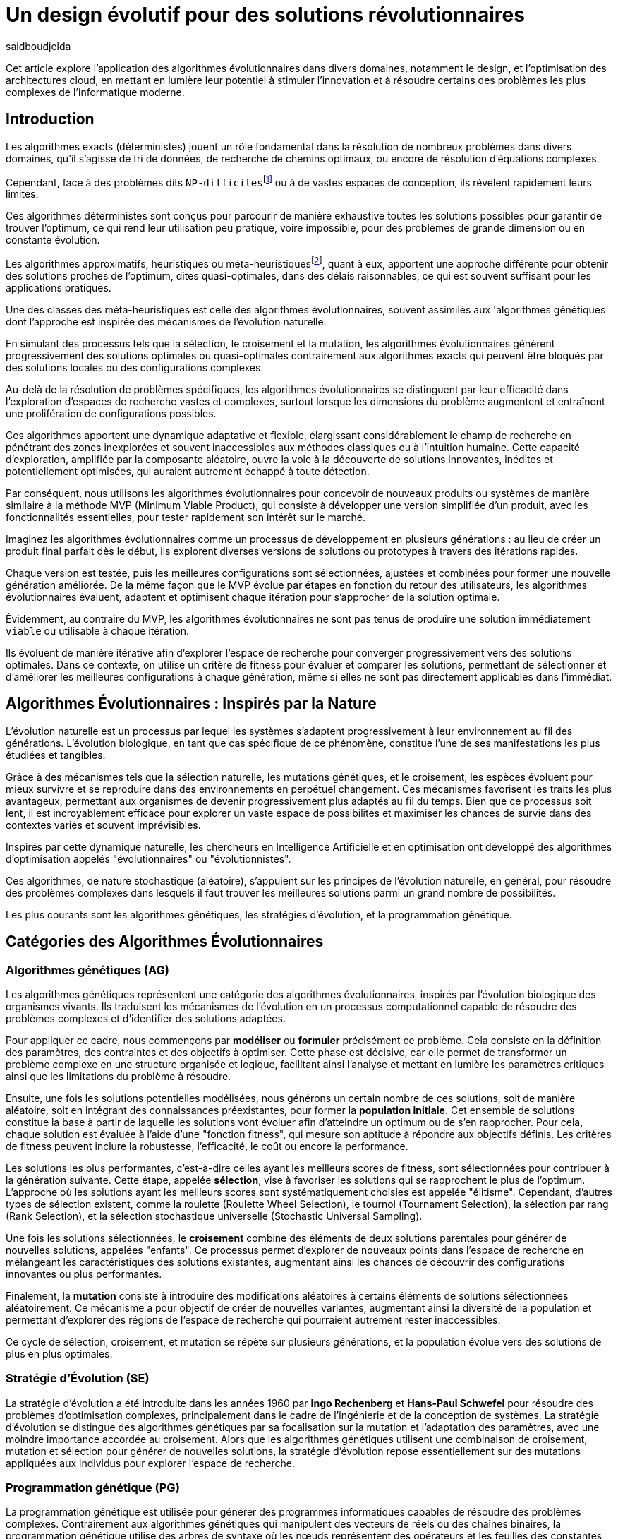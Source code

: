 = Un design évolutif pour des solutions révolutionnaires
:showtitle:
:page-navtitle: Un design évolutif pour des solutions révolutionnaires
:page-excerpt: Les algorithmes évolutionnaires offrent une approche novatrice pour concevoir des solutions et produits optimales ou quasi-optimales dans des délais raisonnables.
:layout: post
:author: saidboudjelda
:page-tags: [Algorithms, IA, Machine Learning, Optimisation, Programmation Génétique, Design, Evolution]
:page-vignette: genetics.png
:page-liquid:
:page-categories: software llm news 

Cet article explore l'application des algorithmes évolutionnaires dans divers domaines, notamment le design, et l'optimisation des architectures cloud,
en mettant en lumière leur potentiel à stimuler l'innovation et à résoudre certains des problèmes les plus complexes de l'informatique moderne.

== Introduction

Les algorithmes exacts (déterministes) jouent un rôle fondamental dans la résolution de nombreux problèmes dans divers
domaines, qu'il s'agisse de tri de données, de recherche de chemins optimaux, ou encore de résolution d’équations complexes.

Cependant, face à des problèmes dits ``NP-difficiles``footnote:np-difficult[En informatique théorique,
le terme "NP-difficiles" (ou NP-hard en anglais) désigne une classe
de problèmes qui sont au moins aussi difficiles à résoudre que les problèmes de la classe
NP (Non-deterministic Polynomial time); Example : Le célèbre problème du voyageur de commerce
(TSP, Travelling Salesman Problem) en version d’optimisation qui consiste à trouver le chemin optimal
parmi plusieurs villes est un défi immense quand le nombre de villes augmente.] ou à de vastes espaces de conception,
ils révèlent rapidement leurs limites.

Ces algorithmes déterministes sont conçus pour parcourir de manière exhaustive toutes les solutions possibles
pour garantir de trouver l’optimum, ce qui rend leur utilisation peu pratique, voire impossible, pour des problèmes de
grande dimension ou en constante évolution.

Les algorithmes approximatifs, heuristiques ou méta-heuristiquesfootnote:meta[Les méta-heuristiques sont des méthodes d'optimisation
avancées conçues pour résoudre des problèmes complexes, souvent difficiles à traiter par des algorithmes exacts en
raison de la taille ou de la complexité de l'espace de recherche. Ces approches utilisent des stratégies globales
et adaptatives pour explorer efficacement l'espace des solutions et trouver des solutions optimales ou
quasi-optimales dans un temps raisonnable.], quant à eux, apportent une approche différente pour obtenir des solutions
proches de l'optimum, dites quasi-optimales, dans des délais raisonnables, ce qui est souvent suffisant pour
les applications pratiques.

Une des classes des méta-heuristiques est celle des algorithmes évolutionnaires, souvent assimilés aux
'algorithmes génétiques' dont l'approche est inspirée des mécanismes de l'évolution naturelle.

En simulant des processus tels que la sélection, le croisement et la mutation, les algorithmes évolutionnaires
génèrent progressivement des solutions optimales ou quasi-optimales contrairement aux algorithmes exacts qui peuvent
être bloqués par des solutions locales ou des configurations complexes.

Au-delà de la résolution de problèmes spécifiques, les algorithmes évolutionnaires se distinguent par leur efficacité
dans l'exploration d'espaces de recherche vastes et complexes, surtout lorsque les dimensions du problème augmentent
et entraînent une prolifération de configurations possibles.

Ces algorithmes apportent une dynamique adaptative et flexible, élargissant considérablement le champ de recherche
en pénétrant des zones inexplorées et souvent inaccessibles aux méthodes classiques ou à l'intuition humaine.
Cette capacité d'exploration, amplifiée par la composante aléatoire, ouvre la voie à la découverte de solutions innovantes,
inédites et potentiellement optimisées, qui auraient autrement échappé à toute détection.

Par conséquent, nous utilisons les algorithmes évolutionnaires pour concevoir de nouveaux produits ou systèmes
de manière similaire à la méthode MVP (Minimum Viable Product), qui consiste à développer une version simplifiée d’un
produit, avec les fonctionnalités essentielles, pour tester rapidement son intérêt sur le marché.

Imaginez les algorithmes évolutionnaires comme un processus de développement en plusieurs générations :
au lieu de créer un produit final parfait dès le début, ils explorent diverses versions de solutions ou prototypes
à travers des itérations rapides.

Chaque version est testée, puis les meilleures configurations sont sélectionnées, ajustées et combinées pour former
une nouvelle génération améliorée.
De la même façon que le MVP évolue par étapes en fonction du retour des utilisateurs, les algorithmes évolutionnaires
évaluent, adaptent et optimisent chaque itération pour s’approcher de la solution optimale.

Évidemment, au contraire du MVP, les algorithmes évolutionnaires ne sont pas tenus de produire une solution
immédiatement ``viable`` ou utilisable à chaque itération.

Ils évoluent de manière itérative afin d'explorer l'espace de recherche pour converger progressivement vers des solutions optimales.
Dans ce contexte, on utilise un critère de fitness pour évaluer et comparer les solutions, permettant de sélectionner
et d'améliorer les meilleures configurations à chaque génération, même si elles ne sont pas directement applicables dans l’immédiat.

== Algorithmes Évolutionnaires : Inspirés par la Nature

L’évolution naturelle est un processus par lequel les systèmes s’adaptent progressivement à leur environnement au fil
des générations.
L'évolution biologique, en tant que cas spécifique de ce phénomène, constitue l'une de ses manifestations les plus
étudiées et tangibles.

Grâce à des mécanismes tels que la sélection naturelle, les mutations génétiques, et le croisement,
les espèces évoluent pour mieux survivre et se reproduire dans des environnements en perpétuel changement.
Ces mécanismes favorisent les traits les plus avantageux, permettant aux organismes de devenir progressivement
plus adaptés au fil du temps.
Bien que ce processus soit lent, il est incroyablement efficace pour explorer un vaste espace de possibilités et
maximiser les chances de survie dans des contextes variés et souvent imprévisibles.

Inspirés par cette dynamique naturelle, les chercheurs en Intelligence Artificielle et en optimisation ont développé
des algorithmes d’optimisation appelés "évolutionnaires" ou "évolutionnistes".

Ces algorithmes, de nature stochastique (aléatoire), s’appuient sur les principes de l’évolution naturelle,
en général, pour résoudre des problèmes complexes dans lesquels il faut trouver les meilleures solutions parmi
un grand nombre de possibilités.

Les plus courants sont les algorithmes génétiques, les stratégies d’évolution, et la programmation génétique.


== Catégories des Algorithmes Évolutionnaires

=== Algorithmes génétiques (AG)

Les algorithmes génétiques représentent une catégorie des algorithmes évolutionnaires, inspirés par l'évolution
biologique des organismes vivants. Ils traduisent les mécanismes de l'évolution en un processus computationnel
capable de résoudre des problèmes complexes et d'identifier des solutions adaptées.

Pour appliquer ce cadre, nous commençons par **modéliser** ou **formuler** précisément ce problème.
Cela consiste en la définition des paramètres, des contraintes et des objectifs à optimiser.
Cette phase est décisive, car elle permet de transformer un problème complexe en une structure organisée et logique,
facilitant ainsi l’analyse et mettant en lumière les paramètres critiques ainsi que les limitations du problème à résoudre.

Ensuite, une fois les solutions potentielles modélisées, nous générons un certain nombre de ces solutions,
soit de manière aléatoire, soit en intégrant des connaissances préexistantes, pour former la **population initiale**.
Cet ensemble de solutions constitue la base à partir de laquelle les solutions vont évoluer afin d’atteindre un optimum
ou de s’en rapprocher. Pour cela, chaque solution est évaluée à l'aide d'une "fonction fitness", qui mesure son aptitude
à répondre aux objectifs définis. Les critères de fitness peuvent inclure la robustesse, l’efficacité,
le coût ou encore la performance.

Les solutions les plus performantes, c’est-à-dire celles ayant les meilleurs scores de fitness, sont sélectionnées
pour contribuer à la génération suivante. Cette étape, appelée **sélection**, vise à favoriser les solutions qui se
rapprochent le plus de l'optimum. L’approche où les solutions ayant les meilleurs scores sont systématiquement
choisies est appelée "élitisme". Cependant, d'autres types de sélection existent, comme la roulette
(Roulette Wheel Selection), le tournoi (Tournament Selection), la sélection par rang (Rank Selection),
et la sélection stochastique universelle (Stochastic Universal Sampling).

Une fois les solutions sélectionnées, le **croisement** combine des éléments de deux solutions parentales pour
générer de nouvelles solutions, appelées "enfants".
Ce processus permet d’explorer de nouveaux points dans
l’espace de recherche en mélangeant les caractéristiques des solutions existantes, augmentant ainsi les chances
de découvrir des configurations innovantes ou plus performantes.

Finalement, la **mutation** consiste à introduire des modifications aléatoires à certains éléments de solutions
sélectionnées aléatoirement. Ce mécanisme a pour objectif de créer de nouvelles variantes, augmentant ainsi la
diversité de la population et permettant d’explorer des régions de l’espace de recherche qui pourraient autrement
rester inaccessibles.

Ce cycle de sélection, croisement, et mutation se répète sur plusieurs générations, et la population évolue vers
des solutions de plus en plus optimales.

=== Stratégie d'Évolution (SE)

La stratégie d'évolution a été introduite dans les années 1960 par *Ingo Rechenberg* et *Hans-Paul Schwefel*
pour résoudre des problèmes
d'optimisation complexes, principalement dans le cadre de l'ingénierie et de la conception de systèmes.
La stratégie d’évolution se distingue des algorithmes génétiques par sa focalisation sur la mutation et
l’adaptation des paramètres, avec une moindre importance accordée au croisement.
Alors que les algorithmes génétiques utilisent une combinaison de croisement, mutation et sélection pour générer de nouvelles solutions,
la stratégie d’évolution repose essentiellement sur des mutations appliquées aux individus pour explorer l’espace de recherche.

=== Programmation génétique (PG)

La programmation génétique est utilisée pour générer des programmes informatiques capables de résoudre des problèmes complexes.
Contrairement aux algorithmes génétiques qui manipulent des vecteurs de réels ou des chaînes binaires,
la programmation génétique utilise des arbres de syntaxe où les nœuds représentent des opérateurs et les feuilles des constantes ou des variables.

Le processus commence par une population initiale d'arbres générés aléatoirement, suivie de l'évaluation de leur
performance à résoudre le problème via une fonction de fitness.
Ensuite, les meilleurs individus sont sélectionnés pour la reproduction, où le croisement et la mutation sont utilisés
pour générer de nouvelles solutions.

La programmation génétique est appliquée dans des domaines variés, tels que la création automatique de logiciels,
l'optimisation de modèles d'apprentissage automatique, la conception de circuits électroniques,
la génération de stratégies de jeu et la création d'algorithmes d'optimisation.

=== Algorithmes évolutionnaires multi-objectifs (MOEA)

Les MOEA sont une classe d'algorithmes évolutionnaires conçus pour résoudre des problèmes d'optimisation multi-objectifs.
Contrairement aux problèmes d'optimisation mono-objectifs où un seul objectif est maximisé ou minimisé, les problèmes
multi-objectifs comportent plusieurs critères contradictoires ou complémentaires à prendre en compte.
Leur objectif est de trouver un ensemble de solutions optimales, appelées *Front de Pareto* footnote:frontpareto[La frontière de Pareto,
ou front de Pareto, est un concept fondamental dans l'optimisation multi-objectifs.
Elle représente l'ensemble des solutions non dominées dans un problème où plusieurs critères ou objectifs
sont pris en compte.
Dans ce contexte, une solution est dite dominée si une autre solution est au moins aussi
bonne dans tous les objectifs et strictement meilleure dans au moins un objectif.
Les solutions non dominées forment donc ce qu'on appelle la frontière de Pareto.]

, plutôt qu'une seule solution optimale.
Le front de Pareto représente un ensemble de solutions où aucune ne peut être améliorée dans un objectif sans
détériorer un autre objectif.

=== Évolution Différentielle (ED)

L'évolution différentielle (Differential Evolution) est un algorithme évolutionnaire utilisé principalement
pour résoudre des problèmes d'optimisation continue dans des espaces de recherche de grande dimension.
Il a été proposé pour la première fois par *Rainer Storn* et *Kenneth Price* en 1995.
L'évolution différentielle est similaire aux autres algorithmes évolutionnaires,
mais elle se distingue par ses opérateurs de mutation et de croisement spécifiques.

L'idée principale de l'évolution différentielle est d'utiliser des différences vectorielles entre des individus
(solutions candidates) pour générer de nouvelles solutions.
L'algorithme repose sur trois opérateurs principaux : mutation, croisement et sélection.

* *Mutation*: La mutation dans `ED` est réalisée en combinant les différences entre des solutions (ou individus)
pour créer de nouvelles solutions candidates.
Plus précisément, une différence entre deux solutions de la population est ajoutée à une troisième solution
pour produire un individu mutant.
stem:[v_i = x_{r1} + F \cdot (x_{r2} - x_{r3})]
où :
- stem:[v_i] est le vecteur mutant,
- stem:[x_{r1}], stem:[x_{r2}], et stem:[x_{r3}] sont des solutions sélectionnées aléatoirement dans la population,
- stem:[F] est un facteur de mutation qui contrôle l'amplitude de la mutation.

* *Croisement (Recombinaison)* : L'opérateur de croisement combine la solution d'origine (parents) avec la
solution mutant pour produire un nouvel individu.
Le croisement est généralement réalisé avec un taux de croisement CR, qui détermine la probabilité qu'un
élément de la solution mutant soit remplacé par l'élément correspondant de la solution de départ.

* *Sélection* : Une fois que l'individu mutant (ou recombiné) a été généré, il est comparé à la solution originale,
(c'est-à-dire son parent).
Si la solution mutante est meilleure (selon la fonction de fitness), elle remplace la solution originale dans la population,
sinon l'individu original est conservé.
Cela permet de garantir que la population ne se détériore pas au fil des générations.

La mutation dans ED repose sur une approche novatrice qui exploite les différences entre individus pour produire des
solutions prometteuses.
Cette méthode permet un compromis efficace entre exploration (recherche dans de nouvelles zones) et exploitation
(raffinement des solutions actuelles).
Les paramètres comme le facteur 𝐹 et la stratégie de mutation choisie jouent un rôle crucial dans la performance de l'algorithme.

*Application concrète*: Optimisation des hyperparamètres dans les réseaux de neurones ou dans des systèmes où la solution
est un vecteur continu, comme l'optimisation de la trajectoire d'un robot autonome en utilisant des données sensorielles.

=== Algorithmes Mémétiques (AM)

Les algorithmes mémétiques (ou algorithmes de la mémoire), parfois appelés métaheuristiques hybrides, sont une classe
d'algorithmes d'optimisation qui combinent les algorithmes évolutionnaires avec
des techniques locales de recherche (souvent appelées descentes locales ou méthodes de voisinage).
L'objectif principal des algorithmes mémétiques est d'améliorer l'efficacité de la recherche en combinant la capacité
d'exploration globale des algorithmes évolutionnaires avec la capacité d'exploitation locale des méthodes de recherche locale.

=== Algorithmes Co-Évolutionnaires (AC-E)

Les algorithmes co-évolutionnaires s'inspirent du concept de
coévolution biologique, où deux ou plusieurs populations évoluent simultanément en réponse aux pressions exercées que
chacune subit de l'autre.

Ainsi, les individus d’une population sont souvent évalués non seulement en fonction de leur performance par rapport
à des critères internes, mais aussi en tenant compte de leur interaction avec les individus d’autres populations.

Ces algorithmes sont souvent utilisés dans des contextes où les solutions optimales sont dépendantes des
interactions entre différents agents ou éléments.

Cela peut être appliqué dans divers domaines, comme l'optimisation multi-objectifs, la résolution de problèmes
combinatoires complexes, ou même dans les jeux et la robotique.

Chaque type d'algorithme évolutionnaire est adapté à des types spécifiques de problèmes.
Les AG et les MOEA sont parmi les plus polyvalents, tandis que des approches comme la programmation génétique ou
l'évolution différentielle répondent à des besoins plus spécialisés.
En fonction des contraintes et des objectifs, ces algorithmes peuvent être combinés ou modifiés pour maximiser
leur efficacité dans le design ou l’optimisation.

== Utilisation des algorithmes évolutionnaires dans le design

Le design est un domaine avec lequel les algorithmes évolutionnaires ont montré leur efficacité.
Bien qu'il soit souvent considéré comme un problème abstrait, il a des applications très concrètes dans de nombreux domaines
dans lequel les algorithmes évolutionnaires ont montré leur efficacité.

Dans le domaine de la fabrication, il est utilisé pour planifier les itinéraires des robots ou des machines,
minimiser les temps de production et maximiser l'efficacité des opérations.

Dans le secteur des télécommunications, il est utilisé pour optimiser les réseaux de communication,
minimiser les temps de latence et maximiser la bande passante disponible.
Et dans le domaine de la recherche opérationnelle, il est utilisé pour résoudre des problèmes de distribution,


== Applications des algorithmes évolutionnaires dans le design

Dans le **design industriel**, les algorithmes évolutionnaires permettent de concevoir des produits innovants en
optimisant des critères tels que la **résistance**, le **poids** ou le **coût**.
Par exemple, ils peuvent être utilisés pour créer des formes aérodynamiques ou des composants mécaniques plus performants.

En **architecture** et **design urbain**, les AE sont exploités pour générer des **plans de bâtiments** ou des
**modèles urbains** conformes à des contraintes environnementales ou esthétiques.

Dans le domaine du **design génératif**, ils facilitent l'exploration de concepts créatifs en produisant automatiquement
des **formes artistiques** ou des **patrons visuels uniques**.

Enfin, dans le **design d'interfaces** ou de systèmes, les AE permettent d'optimiser les **flux d'interaction**
et de concevoir des **interfaces utilisateur** intuitives et efficaces, améliorant ainsi l'expérience utilisateur globale.


== Java et les algorithmes évolutionnaires

Le langage java est un choix populaire pour implémenter des algorithmes évolutionnaires en raison de sa simplicité,
de sa robustesse, de ses performances , et de sa portabilité  sur de nombreuses plateformes.
Voici quelques bibliothèques et frameworks couramment utilisés dans ce domaine :

=== JMetal
https://jmetal.readthedocs.io[jMetal, window=_blank] est un framework java opensource
footnote:jmetal[Le code source de jMetal est disponible sur Github https://github.com/jMetal/jMetal:[jMetal Github]],
qui fournit une collection est une bibliothèque Java dédiée à l'optimisation multi-objectifs.
Elle offre un ensemble d'outils pour résoudre des problèmes d'optimisation multi-objectifs.
jMetal fournit une collection d'algorithmes évolutionnaires et des structures de données pour les utiliser
de manière flexible et extensible.
Il prend en charge plusieurs types d'algorithmes évolutionnaires et techniques d'optimisation multi-objectifs,
comme les algorithmes génétiques, les stratégies d'évolution, la programmation génétique, les algorithmes évolutionnaires
multi-objectifs (MOEA) comme NSGA-II footnote:nsga[*NSGA-II (Non-dominated Sorting Genetic Algorithm II)*
 est un algorithme génétique multi-objectifs largement très utilisé en recherche opérationnelle et en informatique.
Il classe les solutions en différents “fronts de Pareto” en fonction de leur non-dominance et utilise une distance
de regroupement pour maintenir la diversité des solutions.], SPEA2 footnote:spea2[*SPEA2 (Strength Pareto Evolutionary Algorithm 2)*
 est un algorithme évolutionnaire conçu pour résoudre des problèmes d'optimisation multi-objectifs.
 Il vise à trouver un ensemble de solutions qui approchent le front de Pareto du problème,
 c'est-à-dire l'ensemble des solutions non dominées où aucune solution n'est strictement meilleure
 qu'une autre dans tous les objectifs.], IBEA footnote:ibea[*IBEA (Indicator-Based Evolutionary Algorithm)*
 est un algorithme évolutionnaire conçu pour résoudre des problèmes d'optimisation multi-objectifs.
 Il se distingue des autres algorithmes multi-objectifs en utilisant des indicateurs pour guider
 la recherche de solutions plutôt que de se baser uniquement sur les principes de dominance de Pareto.
 L'IBEA est particulièrement adapté aux problèmes complexes où il est difficile de définir une fonction
 de dominance simple, et il a pour objectif d'optimiser à la fois la convergence (proximité de Front de Pareto)
 et la diversité (répartition des solutions)], etc.
* Optimisation par colonies de fourmis, etc.

=== MOEA Framework
https://www.moeaframework.org[MOEA Framework, window=_blank] est une bibliothèque Java open-source
footnote:moea[Le code source de la bibliothèque se trouve sur ce lien :
https://github.com/MOEAD/moea-framework:[MOEA GitHub, window=_blank]] conçue pour
l'optimisation multi-objectifs utilisant des algorithmes évolutionnaires. Elle est très populaire dans la communauté
de la recherche et de l’industrie.
Le framework offre une large gamme d'algorithmes d'optimisation multi-objectifs et des outils pour l’évaluation,
la gestion et la visualisation des résultats.

Le MOEA offre plusieurs algorithmes, y compris des versions avancées de NSGA-II, SPEA2, NSGA-III,
et d'autres techniques populaires d'optimisation.

Le framework est conçu pour être extensible et personnalisable, permettant aux utilisateurs de définir leurs propres problèmes,
algorithmes et opérateurs d'évolution.

=== Opt4J
https://github.com/sdarg/opt4j[Opt4J, window=_blank] est une bibliothèque Java pour l'optimisation basée sur les
``métaheuristiques``, particulièrement adaptée pour la recherche.
Elle offre une intégration modulaire, ce qui permet de combiner différents algorithmes pour résoudre des problèmes d'optimisation.

=== ECJ
https://github.com/GMUEClab/ecj[ECJ, window=_blank] (Evolutionary Computation in Java) est un système de calcul évolutionnaire écrit en Java.
Il a été conçu pour être extrêmement flexible, permettant aux utilisateurs de configurer presque toutes les classes
et leurs paramètres dynamiquement à l'exécution à l'aide d'un fichier de paramètres fourni par l'utilisateur.
Les structures du système sont organisées de manière à être facilement modifiables tout en maintenant une grande efficacité.

ECJ est développé par l'ECLab (Evolutionary Computation Laboratory) de l'Université George Mason.
Bien qu'il partage ses initiales avec Evolutionary Computation Journal, le logiciel n'a aucun lien avec cette revue.
ECJ possède un projet "sœur" appelé MASON, un système de simulation multi-agents conçu pour bien s'intégrer avec ECJ.


== Algorithmes évolutionnaires au cœur des architectures cloud

Le cloud computing a révolutionné la manière dont les entreprises gèrent leurs infrastructures informatiques,
mais il introduit également de la complexité et des coûts difficiles à prévoir.
`FinOps` émerge comme une réponse pour aligner les décisions financières, techniques et environnementales,
permettant non seulement de maîtriser les dépenses, mais aussi de réduire l’empreinte carbone.
Cette combinaison est essentielle pour garantir une utilisation durable et efficiente du cloud
dans un monde de plus en plus dépendant de l'informatique.

Face à un manque de moyens techniques et d'outils fiables, nous nous retrouvons toujours face une situation avec laquelle il
est très difficile de réaliser de meilleures architectures pour de grandes applications basées sur une architecture microservices.

Pour mieux comprendre l’application des algorithmes évolutionnaires dans les architectures cloud, nous allons examiner un cas pratique.

=== Cas d'utilisation : Optimisation des architectures Kafka dans un environnement cloud

Dans un ou plusieurs clusters Kafka composés de plusieurs brokers par cluster,
avec une infrastructure de communication cellulaire `5G`, des milliers de capteurs IoT, une diversité
d'API utilisant différents protocoles, ainsi que des milliers de microservices et d'applications, nous sommes confrontés à un
problème d'optimisation particulièrement complexe footnote:[Ce type d'architecture n'est pas une hypothèse théorique,
mais une réalité dans le domaine du cloud computing et de l'IoT.
Par exemple, une ville intelligente connecte des milliers de capteurs IoT pour surveiller
la qualité de l'air, la circulation, ou encore la gestion des déchets.].


*La question est la suivante : comment concevoir une architecture optimale pour nos clusters `Kafka` et déterminer la configuration idéale
des différents brokers ainsi que
la taille des machines (`RAM`, `CPU`, `DISK`, `Network` ...) à utiliser pour chaque nœud pour minimiser la latence et
maximiser le débit ?* L'objectif est de permettre à nos microservices d'échanger des données en temps réel tout en
respectant des contraintes telles que la scalabilité, le temps de réponse et les coûts.

=== Résoudre le problème avec une approche traditionnelle
Une approche classique consisterait à tester manuellement toutes les architectures et leurs configurations possibles.
Ce qui doit être extrêmement coûteux en temps et en ressources. Une approche intuitive serait de :
prendre une architecture arbitraire `A1` avec une configuration des composants et service `C1`, effectuer un test réel
et attendre les résultats après un certain délai. Ensuite, réaliser un benchmarking pour passer à une configuration `C2`, ce qui pourrait
impliquer des modifications telles que la taille des machines, le nombre de brokers, le nombre de partitions, etc.
Ce processus serait ensuite répété pour d'autres architectures, comme `A2`, `A3`, et ainsi de suite.

Cependant, avec *stem:[\begin{equation} 10 \end{equation}]* broker pouvant avoir
*stem:[\begin{equation} 10 \end{equation}]* configurations possibles, cela donne un total de
*stem:[\begin{equation} 10^{10} \end{equation}]* configurations.
Tester un tel volume est impraticable, même avec des outils d'automatisation, en raison du temps requis et de la
complexité des paramètres à considérer (latence réseaux, partitions, charge, mémoire, CPU, disponibilité, etc.)

=== NSGA-II : Une approche évolutionnaire pour l’optimisation multi-objectifs
Pour résoudre ce problème efficacement, nous pouvons utiliser un des algorithmes communément utilisés dans
ce contexte qui est *NSGA-II (Non-dominated Sorting Genetic Algorithm II)*, une méthode bien adaptée aux problèmes
d'optimisation multi-objectifs.

Cet algorithme est conçu pour trouver des solutions optimales en équilibrant plusieurs objectifs contradictoires, tels que :
- Minimiser la latence.
- Maximiser les performances globales.
- Réduire les coûts.
- Maximiser la scalabilité.

Tout en simulant les différentes configurations possibles, *NSGA-II* explore l'espace des solutions pour trouver un ensemble de solutions optimales.

==== Étapes principales de NSGA-II :

1. **Initialisation** : Générer une population initiale de configurations aléatoires,
et pour exemple :

- Configuration 1 : `3` machines de `50BG` de RAM, `4` CPU de `16` cœurs, `100GB` de disque,
`1GB/s` de réseau. Concernant la configuration de Kafka, chaque cluster inclut 10 brokers, avec `3` partitions par topic.
L’ensemble est conçu pour gérer 100 topics pour
- Configuration 2 : 1 Machine puissante de `100GB` de RAM, `8` CPU de `32` cœurs, `500GB` de disque,
`10GB/s` de réseau. Du côté de la configuration Kafka, le cluster est organisé avec 5 brokers et 5 partitions par topic.
- Configuration 3 : 5 petites machines de `4` CPU chacune, `16GB` de RAM,
`1GB/s` de réseau. La configuration Kafka prévoit 20 brokers par cluster, avec 2 partitions par topic.
Pour le stockage des données, une solution de stockage sur le cloud est utilisée.

2. **Évaluation** : Mesurer les performances de chaque configuration selon les objectifs (latence, débit, etc.)
Nous gardons les configurations ayant les meilleures performances tout en essayant de diversifier les solutions.
Chaque configuration sera évaluée en fonction des objectifs définis.

3. **Tri par domination** : Classer les solutions en fonction de leur non-domination.
Les solutions qui ne sont pas surpassées sur tous les objectifs appartiennent au "front de Pareto".
4. **Crowding distance** : Mesurer la diversité des solutions dans chaque rang de domination pour favoriser une
exploration équilibrée.
5. **Opérations génétiques** :
- Sélection des solutions les plus prometteuses.
- Recombinaison (croisement) pour générer de nouvelles configurations.
- Mutation : Nous ajoutons des modifications aléatoires, comme réduire ou augmenter la quantité de RAM,
ajouter un autre type de machine ou modifier les règles de mise à l'échelle automatique.
Par exemple, une configuration avec `3 machines moyennes pourrait être mutée pour inclure une mise à l'échelle
automatique en fonction de la charge.
6. **Itérations** : Répéter le processus sur plusieurs générations pour faire converger la population vers une solution optimale.

==== Avantages de NSGA-II :
En utilisant NSGA-II, nous pouvons naviguer efficacement dans l'immense espace des configurations possibles et
découvrir des solutions innovantes et performantes, tout en répondant aux exigences multi-objectifs de notre système.
- **Front de Pareto** : Permet d'obtenir un ensemble de solutions optimales, laissant aux décideurs le choix parmi
plusieurs compromis entre les objectifs.
- **Efficacité computationnelle** : Réduit la complexité grâce à des mécanismes optimisés comme le tri
rapide des solutions dominées.
- **Diversité des solutions** : Garantit une exploration équilibrée de l'espace des configurations.
- **Adaptabilité** : Peut être appliqué à des problèmes complexes avec des objectifs multiples et contradictoires.

== Conclusion
Les algorithmes évolutionnaires offrent une approche puissante pour résoudre des problèmes d'optimisation complexes qui
sont autrement insolubles avec des méthodes traditionnelles.

En imitant les processus évolutifs naturels, ces algorithmes peuvent explorer efficacement de vastes espaces de recherche
et trouver des solutions quasi-optimales en un temps raisonnable.

Leurs applications couvrent divers domaines, allant du design industriel et de l'urbanisme à l'optimisation des architectures cloud.

Dans le contexte des architectures cloud, les algorithmes évolutionnaires comme `NSGA-II` fournissent un cadre robuste
pour optimiser les problèmes multi-objectifs, tels que la minimisation de la latence et des coûts tout en maximisant
les performances et la scalabilité.

Cette approche améliore non seulement l'efficacité des infrastructures cloud, mais soutient également des opérations
durables et rentables.

Avec l’évolution rapide des technologies, l’intégration des algorithmes évolutionnaires dans les processus de conception
et d’optimisation est appelée à se généraliser. Ces outils stimuleront l'innovation et permettront
le développement de systèmes toujours plus sophistiqués, adaptatifs et résilients.


En exploitant pleinement leur potentiel, nous serons en mesure de relever certains des défis les plus
complexes de notre époque, ouvrant ainsi la voie à des solutions véritablement révolutionnaires qui
redéfiniront l’avenir du design et de l’ingénierie.


== Références

[bibliography]
* E.L. Lawler, J.K. Lenstra, A.H.G. Rinnooy Kan, & D.B Shmoys, *The Traveling Salesman Problem: A Guided Tour of Combinatorial Optimization*, Wiley, 1985
* A.E. Eiben, & J.E. Smith, *Introduction to Evolutionary Computing*, Springer, 2003.
* M. Garey and D. Johnson, *Computers and Intractability. A Guide to the Theory of NP-Completeness.*, Freemann, San Francisco, 1979.
* C.M. Papadimitriou, *Computational Complexity*, Addison-Wesley, Reading, Massachusetts, 1994.
* D.E. Goldberg, *Genetic Algorithms in Search, Optimization, and Machine Learning*, Addison-Wesley, 1989.
* F. Neumann and C.~Witt, *Bioinspired Computation in Combinatorial Optimization: Algorithms and Their Computational Complexity*, Natural Computing Series, 2010.
